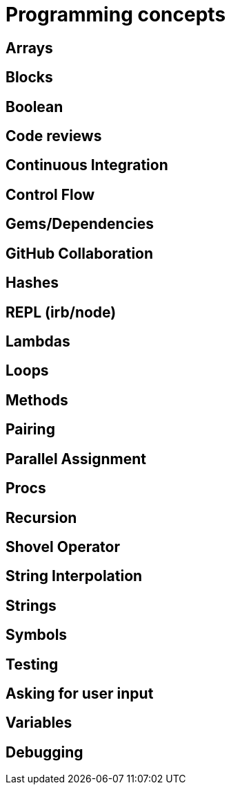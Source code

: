:source-language: shell
:doctype: article

= *Programming concepts*

== Arrays

== Blocks

== Boolean

== Code reviews

== Continuous Integration

== Control Flow

== Gems/Dependencies

== GitHub Collaboration

== Hashes

== REPL (irb/node)

== Lambdas

== Loops

== Methods

== Pairing

== Parallel Assignment

== Procs

== Recursion

== Shovel Operator

== String Interpolation

== Strings

== Symbols

== Testing

== Asking for user input

== Variables

== Debugging

